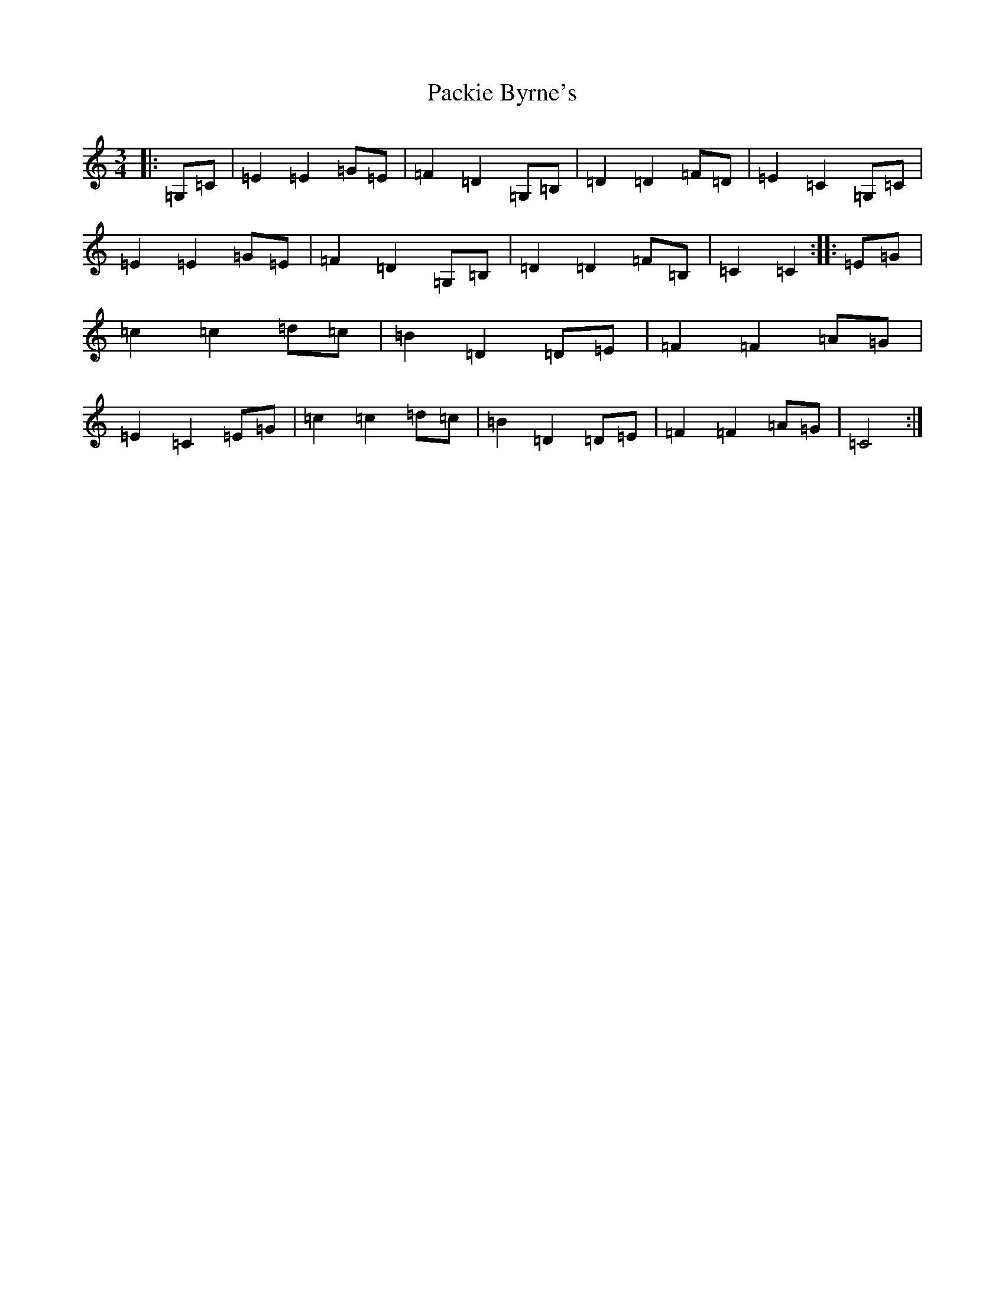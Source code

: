 X: 16319
T: Packie Byrne's
S: https://thesession.org/tunes/7112#setting18682
R: mazurka
M:3/4
L:1/8
K: C Major
|:=G,=C|=E2=E2=G=E|=F2=D2=G,=B,|=D2=D2=F=D|=E2=C2=G,=C|=E2=E2=G=E|=F2=D2=G,=B,|=D2=D2=F=B,|=C2=C2:||:=E=G|=c2=c2=d=c|=B2=D2=D=E|=F2=F2=A=G|=E2=C2=E=G|=c2=c2=d=c|=B2=D2=D=E|=F2=F2=A=G|=C4:|